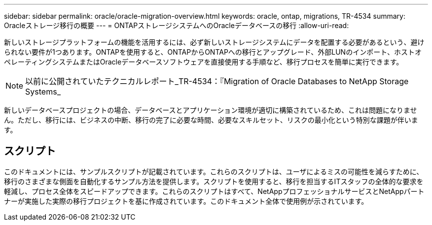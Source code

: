 ---
sidebar: sidebar 
permalink: oracle/oracle-migration-overview.html 
keywords: oracle, ontap, migrations, TR-4534 
summary: Oracleストレージ移行の概要 
---
= ONTAPストレージシステムへのOracleデータベースの移行
:allow-uri-read: 


[role="lead"]
新しいストレージプラットフォームの機能を活用するには、必ず新しいストレージシステムにデータを配置する必要があるという、避けられない要件が1つあります。ONTAPを使用すると、ONTAPからONTAPへの移行とアップグレード、外部LUNのインポート、ホストオペレーティングシステムまたはOracleデータベースソフトウェアを直接使用する手順など、移行プロセスを簡単に実行できます。


NOTE: 以前に公開されていたテクニカルレポート_TR-4534：『Migration of Oracle Databases to NetApp Storage Systems_

新しいデータベースプロジェクトの場合、データベースとアプリケーション環境が適切に構築されているため、これは問題になりません。ただし、移行には、ビジネスの中断、移行の完了に必要な時間、必要なスキルセット、リスクの最小化という特別な課題が伴います。



== スクリプト

このドキュメントには、サンプルスクリプトが記載されています。これらのスクリプトは、ユーザによるミスの可能性を減らすために、移行のさまざまな側面を自動化するサンプル方法を提供します。スクリプトを使用すると、移行を担当するITスタッフの全体的な要求を軽減し、プロセス全体をスピードアップできます。これらのスクリプトはすべて、NetAppプロフェッショナルサービスとNetAppパートナーが実施した実際の移行プロジェクトを基に作成されています。このドキュメント全体で使用例が示されています。
